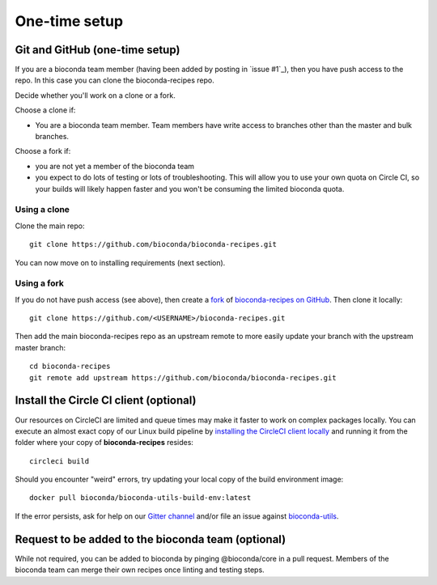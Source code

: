 One-time setup
--------------

.. _github-setup:

Git and GitHub (one-time setup)
~~~~~~~~~~~~~~~~~~~~~~~~~~~~~~~
If you are a bioconda team member (having been added by posting in `issue #1`_),
then you have push access to the repo. In this case you can clone the
bioconda-recipes repo.

Decide whether you'll work on a clone or a fork.

Choose a clone if:

- You are a bioconda team member. Team members have write access to branches
  other than the master and bulk branches.

Choose a fork if:

- you are not yet a member of the bioconda team
- you expect to do lots of testing or lots of troubleshooting. This will allow
  you to use your own quota on Circle CI, so your builds will likely happen
  faster and you won't be consuming the limited bioconda quota.

Using a clone
+++++++++++++

Clone the main repo::

    git clone https://github.com/bioconda/bioconda-recipes.git


You can now move on to installing requirements (next section).

Using a fork
++++++++++++

If you do not have push access (see above), then create a `fork
<https://help.github.com/articles/fork-a-repo/>`_ of `bioconda-recipes on
GitHub <https://github.com/bioconda/bioconda-recipes>`_. Then clone it
locally::

    git clone https://github.com/<USERNAME>/bioconda-recipes.git

Then add the main bioconda-recipes repo as an upstream remote to more easily
update your branch with the upstream master branch::

    cd bioconda-recipes
    git remote add upstream https://github.com/bioconda/bioconda-recipes.git

.. _circleci-client:

Install the Circle CI client (optional)
~~~~~~~~~~~~~~~~~~~~~~~~~~~~~~~~~~~~~~~
Our resources on CircleCI are limited and queue times may make it 
faster to work on complex packages locally. You can execute an almost
exact copy of our Linux build pipeline by `installing the CircleCI client
locally <https://circleci.com/docs/2.0/local-cli>`_ and running it
from the folder where your copy of **bioconda-recipes** resides::

    circleci build

Should you encounter "weird" errors, try updating your local copy
of the build environment image::

    docker pull bioconda/bioconda-utils-build-env:latest
    
If the error persists, ask for help on our
`Gitter channel <https://gitter.im/bioconda/Lobby>`_ and/or file an 
issue against
`bioconda-utils <https://github.com/bioconda/bioconda-utils>`_.


Request to be added to the bioconda team (optional)
~~~~~~~~~~~~~~~~~~~~~~~~~~~~~~~~~~~~~~~~~~~~~~~~~~~
While not required, you can be added to bioconda by pinging @bioconda/core in 
a pull request. Members of the bioconda team can merge their own recipes
once linting and testing steps.
